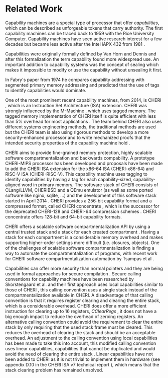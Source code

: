 * Related Work
  Capability machines are a special type of processor that offer /capabilities/, which can be
  described as unforgeable tokens that carry authority. The first capability machines can be traced
  back to 1959 with the Rice University Computer. Capability machines have seen active research
  interest for a few decades but became less active after the Intel iAPX 432 from 1981
  \parencite{levy2014capability}.

  Capabilities were originally formally defined by Van Horn and Dennis
  \parencite{dennis1966programming} and after this formalization the term capability found more
  widespread use. An important addition to capability systems was the concept of sealing
  \parencite{morris1973protection,redell1974naming} which makes it impossible to modify or use the
  capability without unsealing it first.

  In Fabry's paper from 1974 \parencite{fabry1974capability} he compares capability addressing with
  segmented primary memory addressing and predicted that the use of tags to identify capabilities
  would dominate.
  
  One of the most prominent recent capability machines, from 2014, is CHERI
  \parencite{watson2019capability}, which is an Instruction Set Architecture (ISA) extension. CHERI
  was strongly influenced by the M-Machine \parencite{carter1994hardware}, which uses tagged
  memory. The tagged memory implementation of CHERI itself is quite efficient with less than 5%
  overhead for most applications \parencite{joannou2017efficient}. The team behind CHERI also uses
  different systems engineering methods, the traditional methods are used but the CHERI team is also
  using rigorous methods to develop a more security-enhanced processor and to write mechanized
  proofs that the intended security properties of the capability machine hold
  \parencite{nienhuis2019rigorous}.

  CHERI aims to provide fine-grained memory protection, highly scalable software
  compartmentalization and backwards compability. A prototype CHERI-MIPS processor has been
  developed and proposals have been made to add the CHERI ISA extension for the x86-64 ISA
  (CHERI-x86-64) and RISC-V ISA (CHERI-RISC-V). This capability machine uses tagging to identify
  capabilities by having a tag for each capability-sized, capability-aligned word in primary
  memory. The software stack of CHERI consists of CLang/LLVM, CHERIBSD and a QEmu emulator (as well
  as some ported software like nginx, sqlite, ...) and the development of this software stack
  started in April 2014 \parencite{watson2014capability}. CHERI provides a 256-bit capability
  format and a compressed format, called CHERI concentrate \parencite{woodruff2019cheri}, which is
  the successor for the deprecated CHERI-128 and CHERI-64 compression schemes
  \parencite{watson2019capability}. CHERI concentrate offers 128-bit and 64-bit capability formats.

  CHERI offers a scalable software compartmentalization API by using a central trusted stack and a
  stack for each created compartment \parencite{watson2015cheri}. Having a stack for each
  compartment is a considerable memory overhead and makes supporting higher-order settings more
  difficult (i.e. closures, objects). One of the challenges of scalable software
  compartmentalization is finding a way to automate the compartmentalization of programs, with
  recent work for CHERI software compartmentalization automation by Tsampas et al
  \parencite{tsampas2017towards}.
  
  Capabilities can offer more security than normal pointers and they are being used in formal
  approaches for secure compilation \parencite{patrignani2019formal}. Secure calling conventions
  for capability machines have been researched by Skorstengaard et al. and their first approach
  uses local capabilities similar to those of CHERI \parencite{skorstengaard2018reasoning}, this
  calling convention uses a single stack instead of the compartmentalization available in CHERI. A
  disadvantage of that calling convention is that it requires register clearing and clearing the
  entire stack, which is a considerable overhead. CHERI does offer a more efficient instruction for
  clearing up to 16 registers, /CClearRegs/ \parencite{watson2016fast}, it does not have a big
  enough impact to reduce the overhead of zeroing registers. An alternative calling convention
  could avoid the requirement to clear the entire stack by only requiring that the used stack frame
  must be cleared. This reduces the overhead of clearing the stack and should be an acceptable
  overhead. An adjustment to the calling convention using local capabilities has been made to take
  this into account, this modified calling convention uses linear capabilities, capabilities that
  cannot be duplicated and would avoid the need of clearing the entire stack
  \parencite{skorstengaard2019stktokens}. Linear capabilities have not been added to CHERI as it is
  not trivial to implement them in hardware (see appendix D.10 in the CHERI ISA v7 technical report
  \parencite{watson2019capability}), which means that the stack clearing problem has remained
  unsolved.

